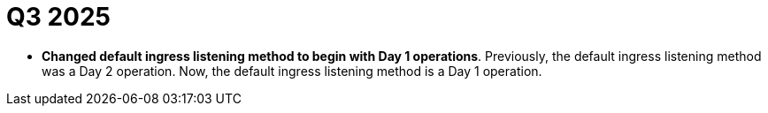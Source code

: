 // Module included in the following assemblies:
// * rosa-release-notes.adoc

:_mod-docs-content-type: REFERENCE
[id="rosa-q3-2025_{context}"]
= Q3 2025

ifdef::openshift-rosa-hcp[]
* ** New cluster deletion policy.**
{product-title} clusters now have a new deletion policy. This policy is based on a set time period of customer non-response to service notifications. For more information, see link:https://docs.redhat.com/en/documentation/red_hat_openshift_service_on_aws/4/html-single/introduction_to_rosa/index#rosa-delete-policy_rosa-hcp-life-cycle[Deletion policy]. For specific revised terms and conditions, refer to link:https://www.redhat.com/licenses/Appendix-4-Red-Hat-Online-Services-20250805.pdf[Product Appendix 4].

* **Shared VPC for {product-title} clusters.** You can create {product-title} clusters in shared, centrally-managed AWS virtual private clouds (VPCs). For more information, see link:https://docs.redhat.com/en/documentation/red_hat_openshift_service_on_aws/4/html-single/install_clusters/index#rosa-hcp-shared-vpc-config[Configuring a shared VPC for ROSA with HCP clusters].

* **Deprecated `--private-link` flags for {product-title} clusters**. Architectural changes to the ROSA CLI 1.2.55 make networking more flexible for {product-title} clusters. The `--private-link` flag previously used when creating a {product-title} cluster is now deprecated in favor of the `--private` and `--default-ingress-private` flags. Now, users can choose to have a combination of a public or private API with a public or private ingress. For more information, see link:https://docs.redhat.com/en/documentation/red_hat_openshift_service_on_aws/4/html-single/install_clusters/index#rosa-hcp-aws-private-create-cluster_rosa-hcp-aws-private-creating-cluster[Creating a private cluster on {product-title}].
endif::openshift-rosa-hcp[]

* **Changed default ingress listening method to begin with Day 1 operations**. Previously, the default ingress listening method was a Day 2 operation. Now, the default ingress listening method is a Day 1 operation.